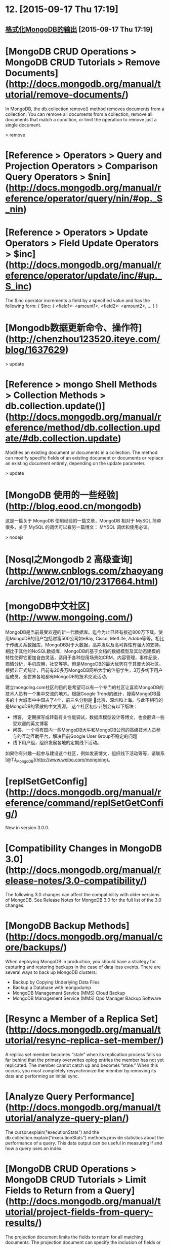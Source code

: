 * 12. [2015-09-17 Thu 17:19]
** [[https://argcv.com/articles/3207.c][格式化MongoDB的输出]] [2015-09-17 Thu 17:19]

# 11、2015-07-21
* [MongoDB CRUD Operations > MongoDB CRUD Tutorials > Remove Documents](http://docs.mongodb.org/manual/tutorial/remove-documents/)

  In MongoDB, the db.collection.remove() method removes documents from a collection. You can remove all documents from a collection, remove all documents that match a condition, or limit the operation to remove just a single document.

  > remove

# 10、2015-07-18
* [Reference > Operators > Query and Projection Operators > Comparison Query Operators > $nin](http://docs.mongodb.org/manual/reference/operator/query/nin/#op._S_nin)

# 9、2015-07-06
* [Reference > Operators > Update Operators > Field Update Operators > $inc](http://docs.mongodb.org/manual/reference/operator/update/inc/#up._S_inc)

  The $inc operator increments a field by a specified value and has the following form:
  { $inc: { <field1>: <amount1>, <field2>: <amount2>, ... } }

# 8、2015-07-02
* [Mongodb数据更新命令、操作符](http://chenzhou123520.iteye.com/blog/1637629)

  > update

* [Reference > mongo Shell Methods > Collection Methods > db.collection.update()](http://docs.mongodb.org/manual/reference/method/db.collection.update/#db.collection.update)

  Modifies an existing document or documents in a collection. The method can modify specific fields of an existing document or documents or replace an existing document entirely, depending on the update parameter.

  > update

# 7、2015-06-23
* [MongoDB 使用的一些经验](http://blog.eood.cn/mongodb)

  这是一篇关于 MongoDB 使用经验的一篇文章，MongoDB 相对于 MySQL 简单很多，关于 MySQL 的调优可以看另一篇博文： MYSQL 调优和使用必读。

  > nodejs

# 6、2015-06-17
* [Nosql之Mongodb 2 高级查询](http://www.cnblogs.com/zhaoyang/archive/2012/01/10/2317664.html)

# 5、2015-06-13
* [mongoDB中文社区](http://www.mongoing.com/)

  MongoDB是当前最受欢迎的新一代数据库。迄今为止已经有接近800万下载。使用MongoDB的用户包括财富500公司如eBay, Cisco, MetLife, Adobe等等。相比于传统关系数据库，MongoDB对于大数据，高并发以及高可靠性有强大的支持。相比于其他的NoSQL数据库，MongoDB的基于文档的数据模型及其动态建模的特性使得它更加自由灵活，适用于各种应用场景如CRM，内容管理，事件纪录，商情分析，手机应用，社交等等。但是MongoDB的最大优势在于其庞大的社区。根据非正式统计，目前有20多万MongoDB网络大学的注册学生，3万多线下用户组成员。全世界各地都有MongoDB的技术交流活动。

  建立mongoing.com社区的目的是希望可以有一个专门的社区让喜欢MongoDB的技术人员有一个集中交流的地方。根据Google Trend的统计，搜索MongoDB最多的十大城市中中国占了4个，前三名分别是 北京，深圳和上海。与此不相符的是MongoDB的零散的中文资源。 这个社区初步计划会有以下版块：

  * 博客， 定期撰写或转载有关性能调试，数据库模型设计等博文，也会翻译一些受欢迎的英文博客
  * 问答，一个将有国内一些MongoDB大牛和MongoDB公司的高级技术人员参与的互动互助平台，解决目前Google User Group不稳定的问题
  * 线下用户组，组织发展各地的定期线下活动。

  如果你有兴趣一起参与建设这个社区，例如发表博文，组织线下活动等等，请联系[@TJ_MongoDB](http://www.weibo.com/mongoing)。

# 4、2015-06-03
* [replSetGetConfig](http://docs.mongodb.org/manual/reference/command/replSetGetConfig/)

  New in version 3.0.0.

* [Compatibility Changes in MongoDB 3.0](http://docs.mongodb.org/manual/release-notes/3.0-compatibility/)

  The following 3.0 changes can affect the compatibility with older versions of MongoDB. See Release Notes for MongoDB 3.0 for the full list of the 3.0 changes.

* [MongoDB Backup Methods](http://docs.mongodb.org/manual/core/backups/)

  When deploying MongoDB in production, you should have a strategy for capturing and restoring backups in the case of data loss events. There are several ways to back up MongoDB clusters:

  * Backup by Copying Underlying Data Files
  * Backup a Database with mongodump
  * MongoDB Management Service (MMS) Cloud Backup
  * MongoDB Management Service (MMS) Ops Manager Backup Software

* [Resync a Member of a Replica Set](http://docs.mongodb.org/manual/tutorial/resync-replica-set-member/)

  A replica set member becomes “stale” when its replication process falls so far behind that the primary overwrites oplog entries the member has not yet replicated. The member cannot catch up and becomes “stale.” When this occurs, you must completely resynchronize the member by removing its data and performing an initial sync.

* [Analyze Query Performance](http://docs.mongodb.org/manual/tutorial/analyze-query-plan/)

  The cursor.explain("executionStats") and the db.collection.explain("executionStats") methods provide statistics about the performance of a query. This data output can be useful in measuring if and how a query uses an index.

# 3、2015-06-02
* [MongoDB CRUD Operations > MongoDB CRUD Tutorials > Limit Fields to Return from a Query](http://docs.mongodb.org/manual/tutorial/project-fields-from-query-results/)

  The projection document limits the fields to return for all matching documents. The projection document can specify the inclusion of fields or the exclusion of fields.

# 2、2015-06-01
* [Server Status Output](http://docs.mongodb.org/manual/reference/server-status/)

  This document provides a quick overview and example of the serverStatus command. The helper db.serverStatus() in the mongo shell provides access to this output.

* [Reference > mongo Shell Methods > Cursor Methods > cursor.explain()](http://docs.mongodb.org/manual/reference/method/cursor.explain/)

  Changed in version 3.0: The parameter to the method and the output format have changed in 3.0.

* [Administration > Administration Tutorials > MongoDB Scripting > Server-side JavaScript](http://docs.mongodb.org/v2.6/core/server-side-javascript/)

  MongoDB provides the following commands, methods, and operator that perform server-side execution of JavaScript code

# 1、2015-05-29
* [Configuration File Options](http://docs.mongodb.org/manual/reference/configuration-options/)

  You can control mongod and mongos instances at runtime using a configuration file. The configuration file contains settings that are functionally equivalent to the mongod and mongos command-line arguments but are easier to manage, especially on large-scale deployments. Configuration files allow commenting to describe the reasoning behind a server’s settings.

* [Manage mongod Processes](http://docs.mongodb.org/manual/tutorial/manage-mongodb-processes/#terminate-mongod-processes)

  MongoDB runs as a standard program. You can start MongoDB from a command line by issuing the mongod command and specifying options. For a list of options, see the mongod reference. MongoDB can also run as a Windows service. For details, see Manually Create a Windows Service for MongoDB. To install MongoDB, see Install MongoDB.
